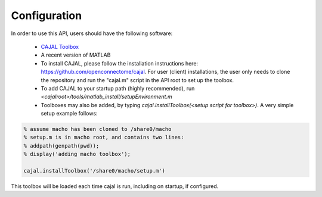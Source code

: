 Configuration
*************

In order to use this API, users should have the following software:

 * `CAJAL Toolbox <http://github.com/openconnectome/cajal>`_
 * A recent version of MATLAB

 * To install CAJAL, please follow the installation instructions here:  https://github.com/openconnectome/cajal.  For user (client) installations, the user only needs to clone the repository and run the "cajal.m" script in the API root to set up the toolbox.

 * To add CAJAL to your startup path (highly recommended), run `<cajalroot>/tools/matlab_install/setupEnvironment.m`

 * Toolboxes may also be added, by typing `cajal.installToolbox(<setup script for toolbox>)`.  A very simple setup example follows:

.. code-block:: bash

  % assume macho has been cloned to /share0/macho
  % setup.m is in macho root, and contains two lines:
  % addpath(genpath(pwd));
  % display('adding macho toolbox');

  cajal.installToolbox('/share0/macho/setup.m')

This toolbox will be loaded each time cajal is run, including on startup, if configured.
